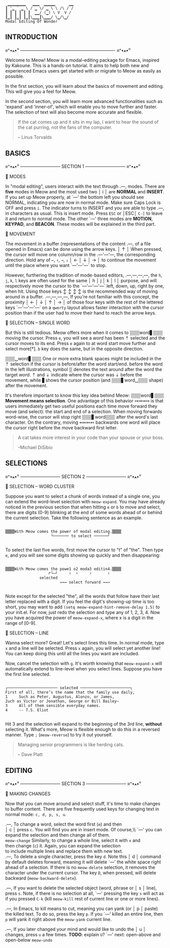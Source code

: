 #+BEGIN_EXAMPLE
                          ▁▁▁▁▁▁▁▁   ▁▁▁  ▁▁▁▁▁      ▁▁
                         ┃ '▁ ` ▁ \ / ▁ \/ ▁ \ \ /\ / /
                         ┃ ┃ ┃ ┃ ┃ ┃  ▁▁/ (▁) \ V  V /
                         ┃▁┃ ┃▁┃ ┃▁┃\▁▁▁┃\▁▁▁/ \▁/\▁/
                         Modal Editing Of Wonder
#+END_EXAMPLE

** INTRODUCTION
ฅ^•ﻌ•^ฅ ---------------------------------------------------------------- ฅ^•ﻌ•^ฅ

Welcome to Meow! Meow is a modal-editing package for Emacs, inspired by Kakoune.
This is a hands-on tutorial. It aims to help both new and experienced Emacs
users get started with or migrate to Meow as easily as possible.

In the first section, you will learn about the basics of movement and editing.
This will give you a feel for Meow.

In the second section, you will learn more advanced functionalities such as
'expand' and 'inner-of', which will enable you to move further and faster. The
selection of text will also become more accurate and flexible.

#+BEGIN_QUOTE
If the cat comes up and it sits in my lap, I want to hear the sound of the cat
purring, not the fans of the computer.

    -- Linus Torvalds
#+END_QUOTE

** BASICS
ฅ^•ﻌ•^ฅ --------------------------- SECTION 1 --------------------------- ฅ^•ﻌ•^ฅ

                    🐾 MODES

                    In "modal editing", users interact with the text through
       .---,        modes. There are *five* modes in Meow and the most used two
       │ i │        are *NORMAL* and *INSERT*. If you set up Meow properly, at
       `---'        the bottom left you should see NORMAL, indicating you are
                    now in normal mode. Make sure Caps Lock is OFF and press
                    ~i~. The indicator turns to INSERT and you are able to type
       .---,        in characters as usual. This is insert mode. Press ~ESC~ or
       │ESC│        ~C-[~ to leave it and return to normal mode. The other
       `---'        three modes are *MOTION*, *KEYPAD*, and *BEACON*. These
                    modes will be explained in the third part.


                    🐾 MOVEMENT

                    The movement in a buffer (representations of the content
       .---,        of a file opened in Emacs) can be done using the arrow keys.
       │ ↑ │        When pressed, the cursor will move one column/row in the
   .---'---'---,    the corresponding direction. Hold any of ~←~, ~↑~, ~→~, ~↓~
   │ ← │ ↓ │ → │    to continue the movement until the place where you want
   `---'---'---`    to stop.

                    However, furthering the tradition of mode-based editors,
 .---,---,---,---,  the ~h~, ~j~, ~k~, ~l~ keys are often used for the same
 │ h │ j │ k │ l │  purpose, and will respectively move the cursor to the
 `---'---'---'---`  left, down, up, right by one, when hit. Using those keys
   ↕   ↕   ↕   ↕    is the recommended way of moving around in a buffer.
 .---,---,---,---,  If you're not familiar with this concept, the proximity
 │ ← │ ↓ │ ↑ │ → │  of those four keys with the rest of the lettered keys
 `---'---'---'---`  on a ~qwerty~ layout allows faster interaction with the
                    cursor position than if the user had to move their hand to
                    reach the arrow keys.

                    🐾 SELECTION -- SINGLE WORD

                    But this is still tedious. Meow offers more when it comes to
 ▒▒▒word▋▒▒▒        moving the cursor. Press ~e~, you will see a /word/ has been
    ⇡               selected and the cursor moves to its end. Press ~e~ again to
 at word start      move further and select more[*]. ~b~ key does the same, but
                    in the opposite direction.

 ▒▒▒␣word▋▒▒▒       One or more extra blank spaces might be included in the
    ⇡               selection if the cursor is before/after the word start/end.
 before the word    In the left illustrations, symbol ▒ denotes the text around
 after the word     the target /word/. ⇡ and ⇣ indicate where the cursor was
         ⇣          before the movement, while ▋shows the cursor position (and
 ▒▒▒▋word␣▒▒▒       shape) after the movement.

                    It's therefore important to know this key idea behind Meow:
 ▒▒▒word▋▒▒▒        *Movement means selection*. One advantage of this behavior
    ↣↣↣↣            is that users immediately get two useful positions each time
 move forward       they move (and select): the start and end of a selection.
                    When moving forwards word-wise, the cursor will stop right
 ▒▒▒▋word▒▒▒        after the word's last character. On the contrary, moving
     ↢↢↢↢           backwards one word will place the cursor right before the
 move backward      first letter.


#+BEGIN_QUOTE
A cat takes more interest in your code than your spouse or your boss.

    --Michael DiSibio
#+END_QUOTE

** SELECTIONS
ฅ^•ﻌ•^ฅ --------------------------- SECTION 2 --------------------------- ฅ^•ﻌ•^ฅ

                    🐾 SELECTION -- WORD CLUSTER

Suppose you want to select a chunk of words instead of a single one, you can
extend the word-level selection with ~meow-expand~. You may have already noticed
in the previous section that when hitting ~e~ or ~b~ to move and select, there
are digits (0-9) blinking at the end of some words ahead of or behind the
current selection. Take the following sentence as an example.
#+BEGIN_EXAMPLE

▒▒▒▒With Meow comes the power of modal editing.▒▒▒▒
                    └─────── to select ──────┘

#+END_EXAMPLE
To select the last five words, first move the cursor to "t" of "the". Then type
~e~, and you will see some digits showing up quickly and then disappearing:
#+BEGIN_EXAMPLE

▒▒▒▒With Meow comes the powe1 o2 moda3 editin4.▒▒▒▒
                   ↱└─┘     ⇡  ⇡     ⇡       ⇡
               selected
                        ↣↣↣ select forward ↣↣↣

#+END_EXAMPLE
Note except for the selected "the", all the words that follow have their last
letter replaced with a digit. If you feel the digit's showing-up time is too
short, you may want to add ~(setq meow-expand-hint-remove-delay 1.5)~ to your
init.el. For now, just redo the selection and type any of 1, 2, 3, 4. Now you
have acquired the power of ~meow-expand-x~, where x is a digit in the range of
[0-9].

                    🐾 SELECTION -- LINE

Wanna select more? Great! Let's select lines this time. In normal mode, type ~x~
and a line will be selected. Press ~x~ again, you will select yet another line!
You can keep doing this until all the lines you want are included.

Now, cancel the selection with ~g~. It's worth knowing that ~meow-expand-x~ will
automatically extend to line-level when you select lines. Suppose you have the
first line selected.
#+BEGIN_EXAMPLE

┌────────────────────── selected ──────────────────────┐
First of all, there’s the name that the family use daily,
1     Such as Peter, Augustus, Alonzo, or James,
2uch as Victor or Jonathan, George or Bill Bailey—
3     All of them sensible everyday names.
4     -- T.S. Eliot

#+END_EXAMPLE

Hit 3 and the selection will expand to the beginning of the 3rd line, *without*
selecting it. What's more, Meow is flexible enough to do this in a reversed
manner. Type ~;~ (~meow-reverse~) to try it out yourself.

#+BEGIN_QUOTE
Managing senior programmers is like herding cats.

    -- Dave Platt
#+END_QUOTE

** EDITING
ฅ^•ﻌ•^ฅ --------------------------- SECTION 3 --------------------------- ฅ^•ﻌ•^ฅ

                    🐾 MAKING CHANGES

                    Now that you can move around and select stuff, it's time to
                    make changes to buffer content. There are five frequently
                    used keys for changing text in normal mode: ~c, d, p, s, u~.

    .---,           To change a word, select the word first (~e~) and then\\
    │ c │           press ~c~. You will find you are in insert mode. Of course,\\ `---'           you can expand the selection and then change all of them.\\
 ~meow-change~      Similarly, to change a whole line, select it with ~x~ and\\
                    then change (~c~) it. Again, you can expand the selection\\
                    to include multiple lines and replace them with new text.\\

    .---,           To delete a single character, press the key ~d~. Note this
    │ d │           command by default deletes forward, meaning it will delete
    `---'           the white space right ahead of a selection. If there is no
 ~meow-delete~      selection, it removes the character under the current cursor.
                    The key ~D~, when pressed, will delete backward (~meow-backward-delete~).

    .---,           If you want to delete the selected object (word, phrase or
    │ s │           line), press ~s~. Note, if there is no selection at all,
    `---'           pressing the key ~s~ will act as if you pressed ~C-k~ (kill
 ~meow-kill~        rest of current line or one or more lines).

    .---,           In Emacs, to kill means to cut, meaning you can yank (or
    │ p │           paste) the killed text. To do so, press the key ~p~. If you
    `---'           killed an entire line, then ~p~ will yank it right above the
 ~meow-yank~        current line.

    .---,           If you later changed your mind and would like to undo the
    │ u │           changes, press ~u~ a few times. *TODO*: explain ~U~?
    `---'           next: open-above and open-below
 ~meow-undo~
